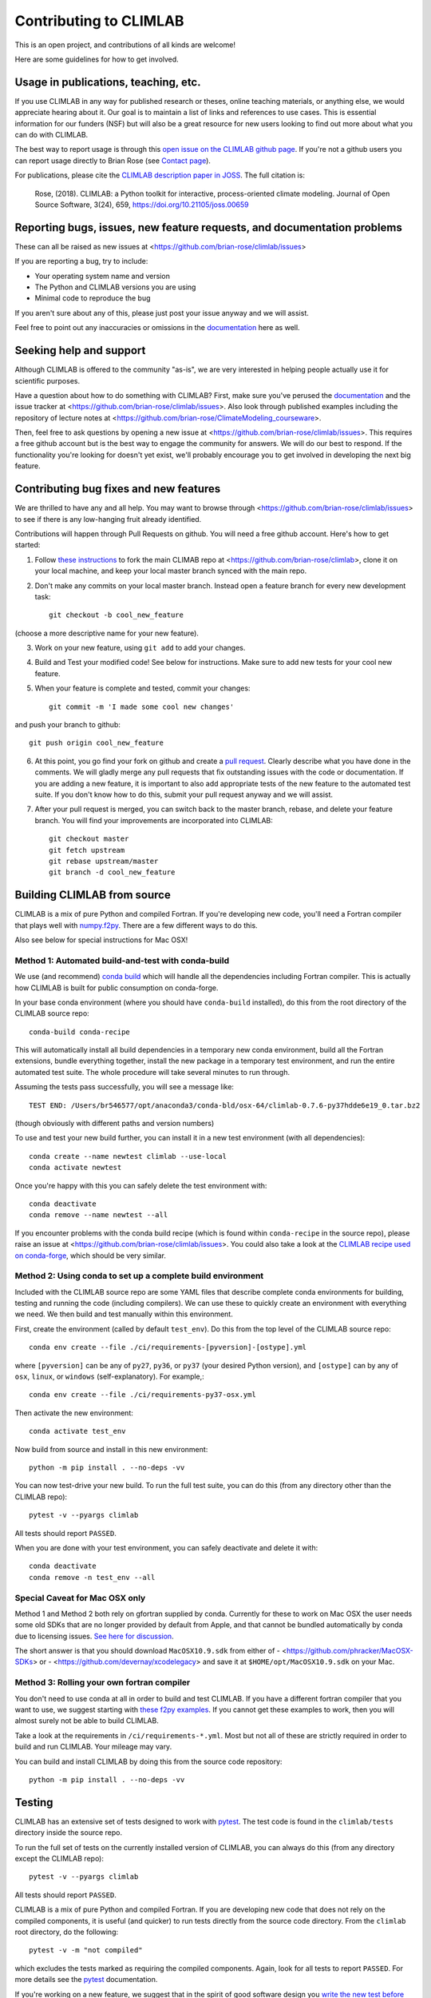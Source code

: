 .. highlight:: rst

.. _`Contributing to CLIMLAB`:


Contributing to CLIMLAB
=======================

This is an open project, and contributions of all kinds are welcome!

Here are some guidelines for how to get involved.


Usage in publications, teaching, etc.
-------------------------------------

If you use CLIMLAB in any way for published research or theses, online teaching materials, or anything else, we would appreciate hearing about it. Our goal is to maintain a list of links and references to use cases. This is essential information for our funders (NSF) but will also be a great resource for new users looking to find out more about what you can do with CLIMLAB.

The best way to report usage is through this `open issue on the CLIMLAB github page`_. If you're not a github users you can report usage directly to Brian Rose (see `Contact page`_).

For publications, please cite the `CLIMLAB description paper in JOSS`_. The full citation is:

  Rose, (2018). CLIMLAB: a Python toolkit for interactive, process-oriented climate modeling. Journal of Open Source Software, 3(24), 659, https://doi.org/10.21105/joss.00659


Reporting bugs, issues, new feature requests, and documentation problems
------------------------------------------------------------------------

These can all be raised as new issues at <https://github.com/brian-rose/climlab/issues>

If you are reporting a bug, try to include:

- Your operating system name and version
- The Python and CLIMLAB versions you are using
- Minimal code to reproduce the bug

If you aren't sure about any of this, please just post your issue anyway and we will assist.

Feel free to point out any inaccuracies or omissions in the documentation_ here as well.


Seeking help and support
------------------------

Although CLIMLAB is offered to the community "as-is", we are very interested in helping people actually use it for scientific purposes.

Have a question about how to do something with CLIMLAB? First, make sure you've perused the documentation_ and the issue tracker at <https://github.com/brian-rose/climlab/issues>. Also look through published examples including the repository of lecture notes at <https://github.com/brian-rose/ClimateModeling_courseware>.

Then, feel free to ask questions by opening a new issue at <https://github.com/brian-rose/climlab/issues>. This requires a free github account but is the best way to engage the community for answers. We will do our best to respond. If the functionality you're looking for doesn't yet exist, we'll probably encourage you to get involved in developing the next big feature.


Contributing bug fixes and new features
---------------------------------------

We are thrilled to have any and all help. You may want to browse through <https://github.com/brian-rose/climlab/issues> to see if there is any low-hanging fruit already identified.

Contributions will happen through Pull Requests on github. You will need a free github account. Here's how to get started:

1. Follow `these instructions`_ to fork the main CLIMAB repo at <https://github.com/brian-rose/climlab>, clone it on your local machine, and keep your local master branch synced with the main repo.
2. Don't make any commits on your local master branch. Instead open a feature branch for every new development task::

    git checkout -b cool_new_feature

(choose a more descriptive name for your new feature).

3. Work on your new feature, using ``git add`` to add your changes.
4. Build and Test your modified code! See below for instructions. Make sure to add new tests for your cool new feature.

5. When your feature is complete and tested, commit your changes::

    git commit -m 'I made some cool new changes'

and push your branch to github::

    git push origin cool_new_feature

6. At this point, you go find your fork on github and create a `pull request`_. Clearly describe what you have done in the comments. We will gladly merge any pull requests that fix outstanding issues with the code or documentation. If you are adding a new feature, it is important to also add appropriate tests of the new feature to the automated test suite. If you don't know how to do this, submit your pull request anyway and we will assist.

7. After your pull request is merged, you can switch back to the master branch, rebase, and delete your feature branch. You will find your improvements are incorporated into CLIMLAB::

    git checkout master
    git fetch upstream
    git rebase upstream/master
    git branch -d cool_new_feature


Building CLIMLAB from source
----------------------------

CLIMLAB is a mix of pure Python and compiled Fortran. If you're developing new code, you'll need a Fortran compiler that plays well with `numpy.f2py`_. There are a few different ways to do this.

Also see below for special instructions for Mac OSX!

Method 1: Automated build-and-test with conda-build
~~~~~~~~~~~~~~~~~~~~~~~~~~~~~~~~~~~~~~~~~~~~~~~~~~~

We use (and recommend) `conda build`_ which will handle all the dependencies including Fortran compiler. This is actually how CLIMLAB is built for public consumption on conda-forge.

In your base conda environment (where you should have ``conda-build`` installed), do this from the root directory of the CLIMLAB source repo::

    conda-build conda-recipe

This will automatically install all build dependencies in a temporary new conda environment, build all the Fortran extensions, bundle everything together, install the new package in a temporary test environment, and run the entire automated test suite. The whole procedure will take several minutes to run through.

Assuming the tests pass successfully, you will see a message like::

    TEST END: /Users/br546577/opt/anaconda3/conda-bld/osx-64/climlab-0.7.6-py37hdde6e19_0.tar.bz2

(though obviously with different paths and version numbers)

To use and test your new build further, you can install it in a new test environment (with all dependencies)::

    conda create --name newtest climlab --use-local
    conda activate newtest

Once you're happy with this you can safely delete the test environment with::

    conda deactivate
    conda remove --name newtest --all

If you encounter problems with the conda build recipe (which is found within ``conda-recipe`` in the source repo), please raise an issue at <https://github.com/brian-rose/climlab/issues>. You could also take a look at the `CLIMLAB recipe used on conda-forge`_, which should be very similar.


Method 2: Using conda to set up a complete build environment
~~~~~~~~~~~~~~~~~~~~~~~~~~~~~~~~~~~~~~~~~~~~~~~~~~~~~~~~~~~~

Included with the CLIMLAB source repo are some YAML files that describe complete conda environments for building, testing and running the code (including compilers). We can use these to quickly create an environment with everything we need. We then build and test manually within this environment.

First, create the environment (called by default ``test_env``). Do this from the top level of the CLIMLAB source repo::

    conda env create --file ./ci/requirements-[pyversion]-[ostype].yml

where ``[pyversion]`` can be any of ``py27``, ``py36``, or ``py37`` (your desired Python version), and ``[ostype]`` can by any of ``osx``, ``linux``, or ``windows`` (self-explanatory). For example,::

    conda env create --file ./ci/requirements-py37-osx.yml

Then activate the new environment::

    conda activate test_env

Now build from source and install in this new environment::

    python -m pip install . --no-deps -vv

You can now test-drive your new build. To run the full test suite, you can do this (from any directory other than the CLIMLAB repo)::

    pytest -v --pyargs climlab

All tests should report ``PASSED``.

When you are done with your test environment, you can safely deactivate and delete it with::

    conda deactivate
    conda remove -n test_env --all


Special Caveat for Mac OSX only
~~~~~~~~~~~~~~~~~~~~~~~~~~~~~~~

Method 1 and Method 2 both rely on gfortran supplied by conda. Currently for these to work on Mac OSX the user needs some old SDKs that are no longer provided by default from Apple, and that cannot be bundled automatically by conda due to licensing issues. `See here for discussion`_.

The short answer is that you should download ``MacOSX10.9.sdk`` from either of
- <https://github.com/phracker/MacOSX-SDKs> or
- <https://github.com/devernay/xcodelegacy>
and save it at ``$HOME/opt/MacOSX10.9.sdk`` on your Mac.


Method 3: Rolling your own fortran compiler
~~~~~~~~~~~~~~~~~~~~~~~~~~~~~~~~~~~~~~~~~~~

You don't need to use conda at all in order to build and test CLIMLAB. If you have a different fortran compiler that you want to use, we suggest starting with `these f2py examples`_. If you cannot get these examples to work, then you will almost surely not be able to build CLIMLAB.

Take a look at the requirements in ``/ci/requirements-*.yml``. Most but not all of these are strictly required in order to build and run CLIMLAB. Your mileage may vary.

You can build and install CLIMLAB by doing this from the source code repository::

    python -m pip install . --no-deps -vv


Testing
-------

CLIMLAB has an extensive set of tests designed to work with `pytest`_. The test code is found in the ``climlab/tests`` directory inside the source repo.

To run the full set of tests on the currently installed version of CLIMLAB, you can always do this (from any directory except the CLIMLAB repo)::

    pytest -v --pyargs climlab

All tests should report ``PASSED``.

CLIMLAB is a mix of pure Python and compiled Fortran. If you are developing new code that does not rely on the compiled components, it is useful (and quicker) to run tests directly from the source code directory. From the ``climlab`` root directory, do the following::

    pytest -v -m "not compiled"

which excludes the tests marked as requiring the compiled components. Again, look for all tests to report ``PASSED``. For more details see the `pytest`_ documentation.

If you're working on a new feature, we suggest that in the spirit of good software design you `write the new test before you write the new code`_! But we will be happy to help and discuss on github.



Contributing improved documentation
-----------------------------------

The documentation_ is generated with Sphinx from docstrings in the source code itself, along with a small collection of ReStructuredText_ (.rst) files. You can help improve the documentation! This is often the simplest way to get involved with any open source project.

- Create and checkout a new feature branch as described above.
- Edit doctrings and/or .rst files in ``climlab/docs/``
- Make sure you have all the necessary tools to build the docs in your current Python environment! Check the file ``climlab/docs/environment.yml`` for guidance.
- Build the improved docs locally with::

    make html

from the ``climlab/docs`` directory.
- The new and improved docs should now be available locally in the ``climlab/docs/build/html`` directory. Check them out in your web browser.
- Once you are satisfied, commit changes as described above and submit a new Pull Request describing your changes.

*This section will hopefully be updated soon to reflect some coming changes (simplifications!) to how the docs are built.*


.. _`CLIMLAB description paper in JOSS`: http://joss.theoj.org/papers/10.21105/joss.00659
.. _`CLIMLAB recipe used on conda-forge`: https://github.com/conda-forge/climlab-feedstock
.. _`pytest`: https://docs.pytest.org/en/latest/
.. _`conda build`: https://conda.io/docs/user-guide/tasks/build-packages/index.html
.. _`Contact page`: contact.html
.. _ReStructuredText: http://docutils.sourceforge.net/docs/user/rst/quickstart.html
.. _`these instructions`: https://help.github.com/articles/fork-a-repo/
.. _`open issue on the CLIMLAB github page`: https://github.com/brian-rose/climlab/issues/68
.. _documentation: http://climlab.readthedocs.io
.. _`pull request`: https://help.github.com/articles/about-pull-requests/
.. _`numpy.f2py`: https://docs.scipy.org/doc/numpy/f2py/
.. _`these f2py examples`: https://docs.scipy.org/doc/numpy/f2py/getting-started.html
.. _`See here for discussion`: https://www.anaconda.com/utilizing-the-new-compilers-in-anaconda-distribution-5/
.. _`write the new test before you write the new code`: https://softwareengineering.stackexchange.com/questions/36175/what-are-the-disadvantages-of-writing-code-before-writing-unit-tests
